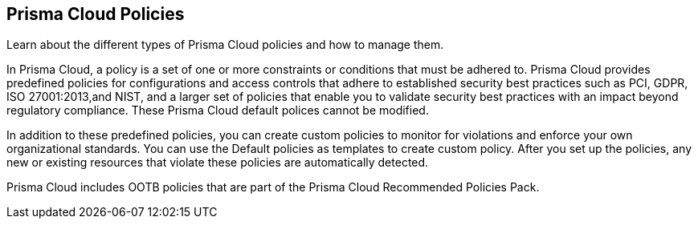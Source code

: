 [#idf024bb91-d347-4f55-a407-f0b091d549a5]
== Prisma Cloud Policies

Learn about the different types of Prisma Cloud policies and how to manage them.

In Prisma Cloud, a policy is a set of one or more constraints or conditions that must be adhered to. Prisma Cloud provides predefined policies for configurations and access controls that adhere to established security best practices such as PCI, GDPR, ISO 27001:2013,and NIST, and a larger set of policies that enable you to validate security best practices with an impact beyond regulatory compliance. These Prisma Cloud default polices cannot be modified.

In addition to these predefined policies, you can create custom policies to monitor for violations and enforce your own organizational standards. You can use the Default policies as templates to create custom policy. After you set up the policies, any new or existing resources that violate these policies are automatically detected.

Prisma Cloud includes OOTB policies that are part of the Prisma Cloud Recommended Policies Pack.